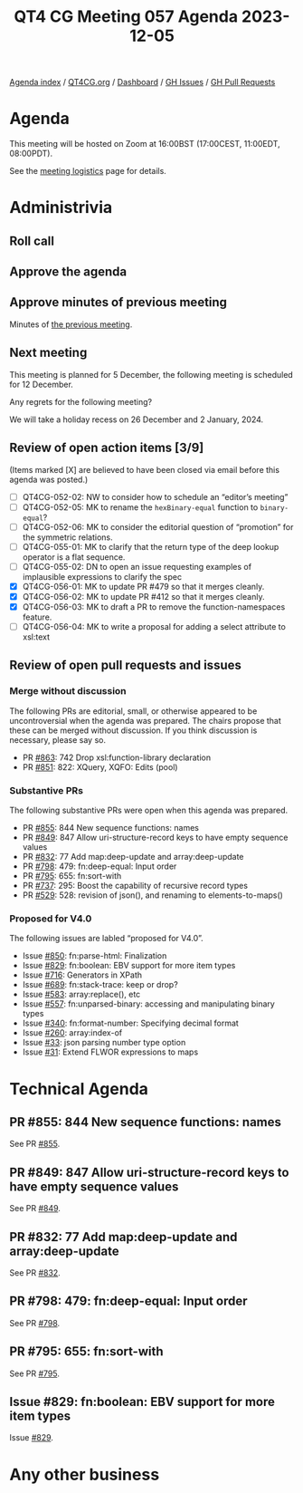 :PROPERTIES:
:ID:       2C443DF4-CC2F-4C1F-B5BD-D57E241C2A58
:END:
#+title: QT4 CG Meeting 057 Agenda 2023-12-05
#+author: Norm Tovey-Walsh
#+filetags: :qt4cg:
#+options: html-style:nil h:6 toc:nil
#+html_head: <link rel="stylesheet" type="text/css" href="/meeting/css/htmlize.css"/>
#+html_head: <link rel="stylesheet" type="text/css" href="../../../css/style.css"/>
#+html_head: <link rel="shortcut icon" href="/img/QT4-64.png" />
#+html_head: <link rel="apple-touch-icon" sizes="64x64" href="/img/QT4-64.png" type="image/png" />
#+html_head: <link rel="apple-touch-icon" sizes="76x76" href="/img/QT4-76.png" type="image/png" />
#+html_head: <link rel="apple-touch-icon" sizes="120x120" href="/img/QT4-120.png" type="image/png" />
#+html_head: <link rel="apple-touch-icon" sizes="152x152" href="/img/QT4-152.png" type="image/png" />
#+options: author:nil email:nil creator:nil timestamp:nil
#+startup: showall

[[../][Agenda index]] / [[https://qt4cg.org][QT4CG.org]] / [[https://qt4cg.org/dashboard][Dashboard]] / [[https://github.com/qt4cg/qtspecs/issues][GH Issues]] / [[https://github.com/qt4cg/qtspecs/pulls][GH Pull Requests]]

* Agenda
:PROPERTIES:
:unnumbered: t
:CUSTOM_ID: agenda
:END:

This meeting will be hosted on Zoom at 16:00BST (17:00CEST, 11:00EDT, 08:00PDT).

See the [[https://qt4cg.org/meeting/logistics.html][meeting logistics]] page for details.

* Administrivia
:PROPERTIES:
:CUSTOM_ID: administrivia
:END:

** Roll call
:PROPERTIES:
:CUSTOM_ID: roll-call
:END:

** Approve the agenda
:PROPERTIES:
:CUSTOM_ID: accept-agenda
:END:

** Approve minutes of previous meeting
:PROPERTIES:
:CUSTOM_ID: approve-minutes
:END:

Minutes of [[../../minutes/2023/11-28.html][the previous meeting]].

** Next meeting
:PROPERTIES:
:CUSTOM_ID: next-meeting
:END:

This meeting is planned for
5 December,
the following meeting is scheduled for
12 December.

Any regrets for the following meeting?

We will take a holiday recess on 26 December and 2 January, 2024.

** Review of open action items [3/9]
:PROPERTIES:
:CUSTOM_ID: open-actions
:END:

(Items marked [X] are believed to have been closed via email before
this agenda was posted.)

+ [ ] QT4CG-052-02: NW to consider how to schedule an “editor’s meeting”
+ [ ] QT4CG-052-05: MK to rename the ~hexBinary-equal~ function to ~binary-equal~?
+ [ ] QT4CG-052-06: MK to consider the editorial question of “promotion” for the symmetric relations.
+ [ ] QT4CG-055-01: MK to clarify that the return type of the deep lookup operator is a flat sequence.
+ [ ] QT4CG-055-02: DN to open an issue requesting examples of implausible expressions to clarify the spec
+ [X] QT4CG-056-01: MK to update PR #479 so that it merges cleanly.
+ [X] QT4CG-056-02: MK to update PR #412 so that it merges cleanly.
+ [X] QT4CG-056-03: MK to draft a PR to remove the function-namespaces feature.
+ [ ] QT4CG-056-04: MK to write a proposal for adding a select attribute to xsl:text

** Review of open pull requests and issues
:PROPERTIES:
:CUSTOM_ID: open-pull-requests
:END:

*** Merge without discussion
:PROPERTIES:
:CUSTOM_ID: merge-without-discussion
:END:

The following PRs are editorial, small, or otherwise appeared to be
uncontroversial when the agenda was prepared. The chairs propose that
these can be merged without discussion. If you think discussion is
necessary, please say so.

+ PR [[https://qt4cg.org/dashboard/#pr-863][#863]]: 742 Drop xsl:function-library declaration
+ PR [[https://qt4cg.org/dashboard/#pr-851][#851]]: 822: XQuery, XQFO: Edits (pool)

*** Substantive PRs
:PROPERTIES:
:CUSTOM_ID: substantive
:END:

The following substantive PRs were open when this agenda was prepared.

+ PR [[https://qt4cg.org/dashboard/#pr-855][#855]]: 844 New sequence functions: names
+ PR [[https://qt4cg.org/dashboard/#pr-849][#849]]: 847 Allow uri-structure-record keys to have empty sequence values
+ PR [[https://qt4cg.org/dashboard/#pr-832][#832]]: 77 Add map:deep-update and array:deep-update
+ PR [[https://qt4cg.org/dashboard/#pr-798][#798]]: 479: fn:deep-equal: Input order
+ PR [[https://qt4cg.org/dashboard/#pr-795][#795]]: 655: fn:sort-with
+ PR [[https://qt4cg.org/dashboard/#pr-737][#737]]: 295: Boost the capability of recursive record types
+ PR [[https://qt4cg.org/dashboard/#pr-529][#529]]: 528: revision of json(), and renaming to elements-to-maps()

*** Proposed for V4.0
:PROPERTIES:
:CUSTOM_ID: proposed-40
:END:

The following issues are labled “proposed for V4.0”.

+ Issue [[https://github.com/qt4cg/qtspecs/issues/850][#850]]: fn:parse-html: Finalization
+ Issue [[https://github.com/qt4cg/qtspecs/issues/829][#829]]: fn:boolean: EBV support for more item types
+ Issue [[https://github.com/qt4cg/qtspecs/issues/716][#716]]: Generators in XPath
+ Issue [[https://github.com/qt4cg/qtspecs/issues/689][#689]]: fn:stack-trace: keep or drop?
+ Issue [[https://github.com/qt4cg/qtspecs/issues/583][#583]]: array:replace(), etc
+ Issue [[https://github.com/qt4cg/qtspecs/issues/557][#557]]: fn:unparsed-binary: accessing and manipulating binary types
+ Issue [[https://github.com/qt4cg/qtspecs/issues/340][#340]]: fn:format-number: Specifying decimal format
+ Issue [[https://github.com/qt4cg/qtspecs/issues/260][#260]]: array:index-of
+ Issue [[https://github.com/qt4cg/qtspecs/issues/33][#33]]: json parsing number type option
+ Issue [[https://github.com/qt4cg/qtspecs/issues/31][#31]]: Extend FLWOR expressions to maps

* Technical Agenda
:PROPERTIES:
:CUSTOM_ID: technical-agenda
:END:

** PR #855: 844 New sequence functions: names
:PROPERTIES:
:CUSTOM_ID: h-E01573AE-CAC0-43ED-94F6-05094B3AB8A1
:END:

See PR [[https://qt4cg.org/dashboard/#pr-855][#855]].

** PR #849: 847 Allow uri-structure-record keys to have empty sequence values
:PROPERTIES:
:CUSTOM_ID: h-FF4B88D7-D575-41AE-A6EE-8AB73B7FB618
:END:

See PR [[https://qt4cg.org/dashboard/#pr-849][#849]].

** PR #832: 77 Add map:deep-update and array:deep-update
:PROPERTIES:
:CUSTOM_ID: h-1A7F9ACF-9EC6-4C8E-A13F-FDFD6545C2B5
:END:

See PR [[https://qt4cg.org/dashboard/#pr-832][#832]].

** PR #798: 479: fn:deep-equal: Input order
:PROPERTIES:
:CUSTOM_ID: h-5CBFFA21-18EA-4136-BBF6-06E60CF0ADF5
:END:

See PR [[https://qt4cg.org/dashboard/#pr-798][#798]].

** PR #795: 655: fn:sort-with
:PROPERTIES:
:CUSTOM_ID: h-0350FB2B-6407-4770-A0A3-A6A4D6B9DD9B
:END:

See PR [[https://qt4cg.org/dashboard/#pr-795][#795]].

** Issue #829: fn:boolean: EBV support for more item types
:PROPERTIES:
:CUSTOM_ID: h-81B61E64-8200-4AC1-AACB-7FC685775CAF
:END:

Issue [[https://github.com/qt4cg/qtspecs/issues/829][#829]].

* Any other business
:PROPERTIES:
:CUSTOM_ID: any-other-business
:END:


